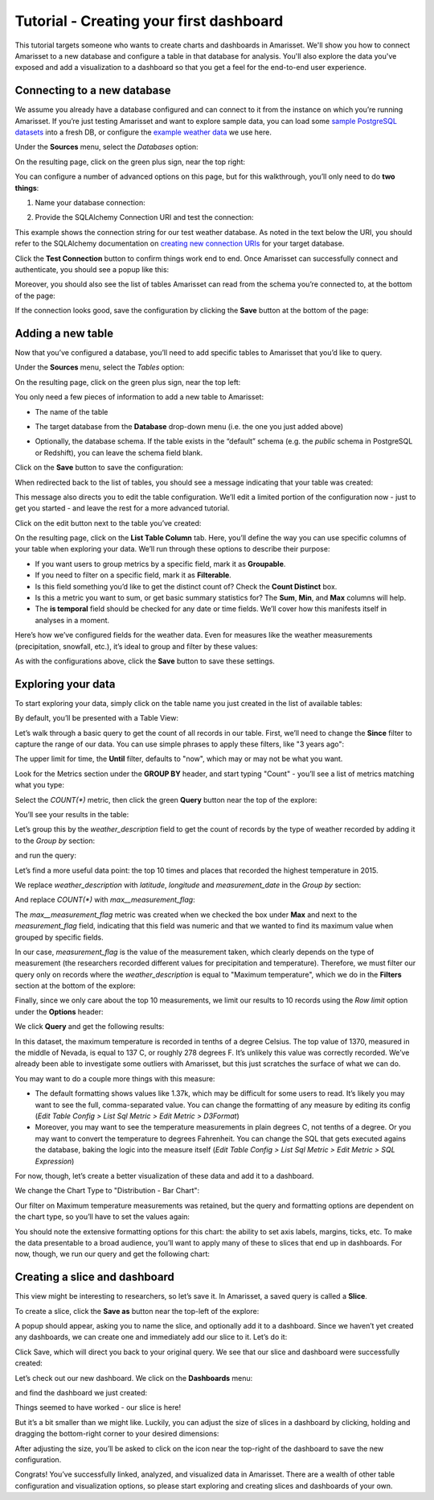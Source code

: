 Tutorial - Creating your first dashboard
========================================

This tutorial targets someone who wants to create charts and dashboards
in Amarisset. We'll show you how to connect Amarisset
to a new database and configure a table in that database for analysis. You'll
also explore the data you've exposed and add a visualization to a dashboard
so that you get a feel for the end-to-end user experience.

Connecting to a new database
----------------------------

We assume you already have a database configured and can connect to it from the 
instance on which you’re running Amarisset. If you’re just testing Amarisset and
want to explore sample data, you can load some
`sample PostgreSQL datasets <https://wiki.postgresql.org/wiki/Sample_Databases>`_
into a fresh DB, or configure the
`example weather data <https://github.com/dylburger/noaa-ghcn-weather-data>`_
we use here.

Under the **Sources** menu, select the *Databases* option:

.. image:: images/tutorial/tutorial_01_sources_database.png
   :scale: 70%

On the resulting page, click on the green plus sign, near the top right:

.. image:: images/tutorial/tutorial_02_add_database.png
   :scale: 70%

You can configure a number of advanced options on this page, but for 
this walkthrough, you’ll only need to do **two things**:

1. Name your database connection:

.. image:: images/tutorial/tutorial_03_database_name.png
   :scale: 70%

2. Provide the SQLAlchemy Connection URI and test the connection:

.. image:: images/tutorial/tutorial_04_sqlalchemy_connection_string.png
   :scale: 70%

This example shows the connection string for our test weather database. 
As noted in the text below the URI, you should refer to the SQLAlchemy 
documentation on 
`creating new connection URIs <http://docs.sqlalchemy.org/en/rel_1_0/core/engines.html#database-urls>`_
for your target database.

Click the **Test Connection** button to confirm things work end to end. 
Once Amarisset can successfully connect and authenticate, you should see
a popup like this:

.. image:: images/tutorial/tutorial_05_connection_popup.png
   :scale: 50%

Moreover, you should also see the list of tables Amarisset can read from
the schema you’re connected to, at the bottom of the page:

.. image:: images/tutorial/tutorial_06_list_of_tables.png
   :scale: 70%

If the connection looks good, save the configuration by clicking the **Save** 
button at the bottom of the page:

.. image:: images/tutorial/tutorial_07_save_button.png
   :scale: 70%

Adding a new table
------------------

Now that you’ve configured a database, you’ll need to add specific tables 
to Amarisset that you’d like to query.

Under the **Sources** menu, select the *Tables* option:

.. image:: images/tutorial/tutorial_08_sources_tables.png
   :scale: 70%

On the resulting page, click on the green plus sign, near the top left:

.. image:: images/tutorial/tutorial_09_add_new_table.png
   :scale: 70%

You only need a few pieces of information to add a new table to Amarisset:

* The name of the table

.. image:: images/tutorial/tutorial_10_table_name.png
   :scale: 70%

* The target database from the **Database** drop-down menu (i.e. the one 
  you just added above)

.. image:: images/tutorial/tutorial_11_choose_db.png
   :scale: 70%

* Optionally, the database schema. If the table exists in the “default” schema 
  (e.g. the *public* schema in PostgreSQL or Redshift), you can leave the schema 
  field blank.

Click on the **Save** button to save the configuration:

.. image:: images/tutorial/tutorial_07_save_button.png
   :scale: 70%

When redirected back to the list of tables, you should see a message indicating 
that your table was created:

.. image:: images/tutorial/tutorial_12_table_creation_success_msg.png
   :scale: 70%

This message also directs you to edit the table configuration. We’ll edit a limited 
portion of the configuration now - just to get you started - and leave the rest for 
a more advanced tutorial.

Click on the edit button next to the table you’ve created:

.. image:: images/tutorial/tutorial_13_edit_table_config.png
   :scale: 70%

On the resulting page, click on the **List Table Column** tab. Here, you’ll define the 
way you can use specific columns of your table when exploring your data. We’ll run 
through these options to describe their purpose:

* If you want users to group metrics by a specific field, mark it as **Groupable**.
* If you need to filter on a specific field, mark it as **Filterable**.
* Is this field something you’d like to get the distinct count of? Check the **Count 
  Distinct** box.
* Is this a metric you want to sum, or get basic summary statistics for? The **Sum**, 
  **Min**, and **Max** columns will help.
* The **is temporal** field should be checked for any date or time fields. We’ll cover 
  how this manifests itself in analyses in a moment.

Here’s how we’ve configured fields for the weather data. Even for measures like the 
weather measurements (precipitation, snowfall, etc.), it’s ideal to group and filter 
by these values:

.. image:: images/tutorial/tutorial_14_field_config.png

As with the configurations above, click the **Save** button to save these settings.

Exploring your data
-------------------

To start exploring your data, simply click on the table name you just created in 
the list of available tables:

.. image:: images/tutorial/tutorial_15_click_table_name.png

By default, you’ll be presented with a Table View:

.. image:: images/tutorial/tutorial_16_datasource_chart_type.png

Let’s walk through a basic query to get the count of all records in our table. 
First, we’ll need to change the **Since** filter to capture the range of our data. 
You can use simple phrases to apply these filters, like "3 years ago":

.. image:: images/tutorial/tutorial_17_choose_time_range.png

The upper limit for time, the **Until** filter, defaults to "now", which may or may 
not be what you want.

Look for the Metrics section under the **GROUP BY** header, and start typing "Count" 
- you’ll see a list of metrics matching what you type:

.. image:: images/tutorial/tutorial_18_choose_metric.png

Select the *COUNT(\*)* metric, then click the green **Query** button near the top 
of the explore:

.. image:: images/tutorial/tutorial_19_click_query.png

You’ll see your results in the table:

.. image:: images/tutorial/tutorial_20_count_star_result.png

Let’s group this by the *weather_description* field to get the count of records by 
the type of weather recorded by adding it to the *Group by* section:

.. image:: images/tutorial/tutorial_21_group_by.png

and run the query:

.. image:: images/tutorial/tutorial_22_group_by_result.png

Let’s find a more useful data point: the top 10 times and places that recorded the 
highest temperature in 2015.

We replace *weather_description* with *latitude*, *longitude* and *measurement_date* in the 
*Group by* section:

.. image:: images/tutorial/tutorial_23_group_by_more_dimensions.png

And replace *COUNT(\*)* with *max__measurement_flag*:

.. image:: images/tutorial/tutorial_24_max_metric.png

The *max__measurement_flag* metric was created when we checked the box under **Max** and 
next to the *measurement_flag* field, indicating that this field was numeric and that 
we wanted to find its maximum value when grouped by specific fields.

In our case, *measurement_flag* is the value of the measurement taken, which clearly 
depends on the type of measurement (the researchers recorded different values for 
precipitation and temperature). Therefore, we must filter our query only on records 
where the *weather_description* is equal to "Maximum temperature", which we do in 
the **Filters** section at the bottom of the explore:

.. image:: images/tutorial/tutorial_25_max_temp_filter.png

Finally, since we only care about the top 10 measurements, we limit our results to 
10 records using the *Row limit* option under the **Options** header:

.. image:: images/tutorial/tutorial_26_row_limit.png

We click **Query** and get the following results:

.. image:: images/tutorial/tutorial_27_top_10_max_temps.png

In this dataset, the maximum temperature is recorded in tenths of a degree Celsius. 
The top value of 1370, measured in the middle of Nevada, is equal to 137 C, or roughly 
278 degrees F. It’s unlikely this value was correctly recorded. We’ve already been able 
to investigate some outliers with Amarisset, but this just scratches the surface of what
we can do.

You may want to do a couple more things with this measure:

* The default formatting shows values like 1.37k, which may be difficult for some 
  users to read. It’s likely you may want to see the full, comma-separated value. 
  You can change the formatting of any measure by editing its config (*Edit Table 
  Config > List Sql Metric > Edit Metric > D3Format*)
* Moreover, you may want to see the temperature measurements in plain degrees C, 
  not tenths of a degree. Or you may want to convert the temperature to degrees 
  Fahrenheit. You can change the SQL that gets executed agains the database, baking 
  the logic into the measure itself (*Edit Table Config > List Sql Metric > Edit 
  Metric > SQL Expression*)

For now, though, let’s create a better visualization of these data and add it to 
a dashboard.

We change the Chart Type to "Distribution - Bar Chart":

.. image:: images/tutorial/tutorial_28_bar_chart.png

Our filter on Maximum temperature measurements was retained, but the query and 
formatting options are dependent on the chart type, so you’ll have to set the 
values again:

.. image:: images/tutorial/tutorial_29_bar_chart_series_metrics.png

You should note the extensive formatting options for this chart: the ability to 
set axis labels, margins, ticks, etc. To make the data presentable to a broad 
audience, you’ll want to apply many of these to slices that end up in dashboards. 
For now, though, we run our query and get the following chart:

.. image:: images/tutorial/tutorial_30_bar_chart_results.png
   :scale: 70%

Creating a slice and dashboard
------------------------------

This view might be interesting to researchers, so let’s save it. In Amarisset,
a saved query is called a **Slice**. 

To create a slice, click the **Save as** button near the top-left of the 
explore:

.. image:: images/tutorial/tutorial_19_click_query.png

A popup should appear, asking you to name the slice, and optionally add it to a 
dashboard. Since we haven’t yet created any dashboards, we can create one and 
immediately add our slice to it. Let’s do it:

.. image:: images/tutorial/tutorial_31_save_slice_to_dashboard.png
   :scale: 70%

Click Save, which will direct you back to your original query. We see that 
our slice and dashboard were successfully created:

.. image:: images/tutorial/tutorial_32_save_slice_confirmation.png
   :scale: 70%

Let’s check out our new dashboard. We click on the **Dashboards** menu:

.. image:: images/tutorial/tutorial_33_dashboard.png

and find the dashboard we just created:

.. image:: images/tutorial/tutorial_34_weather_dashboard.png

Things seemed to have worked - our slice is here!

.. image:: images/tutorial/tutorial_35_slice_on_dashboard.png
   :scale: 70%

But it’s a bit smaller than we might like. Luckily, you can adjust the size 
of slices in a dashboard by clicking, holding and dragging the bottom-right 
corner to your desired dimensions:

.. image:: images/tutorial/tutorial_36_adjust_dimensions.gif
   :scale: 120%

After adjusting the size, you’ll be asked to click on the icon near the 
top-right of the dashboard to save the new configuration.

Congrats! You’ve successfully linked, analyzed, and visualized data in Amarisset.
There are a wealth of other table configuration and visualization options, so 
please start exploring and creating slices and dashboards of your own.
